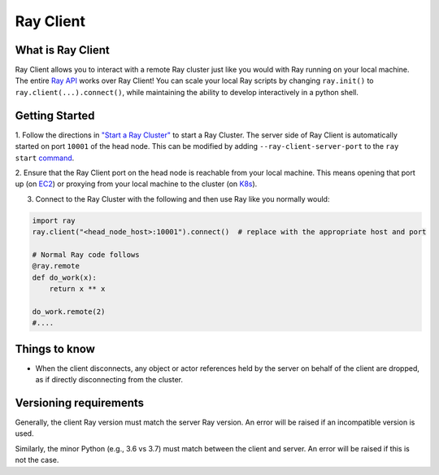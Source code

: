 .. _ray-client:

**********
Ray Client
**********

==================
What is Ray Client
==================

Ray Client allows you to interact with a remote Ray cluster just like you would with Ray running on your local machine. The entire `Ray API  <package-ref.html>`_ works over Ray Client!
You can scale your local Ray scripts by changing ``ray.init()`` to ``ray.client(...).connect()``, while maintaining the ability to develop interactively in a python shell.


==================
Getting Started
==================

1. Follow the directions in `"Start a Ray Cluster"  <cluster/quickstart.html>`_ to start a Ray Cluster. 
The server side of Ray Client is automatically started on port ``10001`` of the head node. 
This can be modified by adding ``--ray-client-server-port`` to the ``ray start`` `command <http://127.0.0.1:5500/doc/_build/html/package-ref.html#ray-start>`_.

2. Ensure that the Ray Client port on the head node is reachable from your local machine.
This means opening that port up (on  `EC2 <https://docs.aws.amazon.com/AWSEC2/latest/UserGuide/authorizing-access-to-an-instance.html>`_) 
or proxying from your local machine to the cluster (on `K8s <https://kubernetes.io/docs/tasks/access-application-cluster/port-forward-access-application-cluster/#forward-a-local-port-to-a-port-on-the-pod>`_). 

3. Connect to the Ray Cluster with the following and then use Ray like you normally would:

..

.. code-block:: python

   import ray
   ray.client("<head_node_host>:10001").connect()  # replace with the appropriate host and port

   # Normal Ray code follows
   @ray.remote
   def do_work(x):
       return x ** x

   do_work.remote(2)
   #....



=======================
Things to know
=======================


* When the client disconnects, any object or actor references held by the server on behalf of the client are dropped, as if directly disconnecting from the cluster.

=======================
Versioning requirements
=======================

Generally, the client Ray version must match the server Ray version. An error will be raised if an incompatible version is used.

Similarly, the minor Python (e.g., 3.6 vs 3.7) must match between the client and server. An error will be raised if this is not the case.
